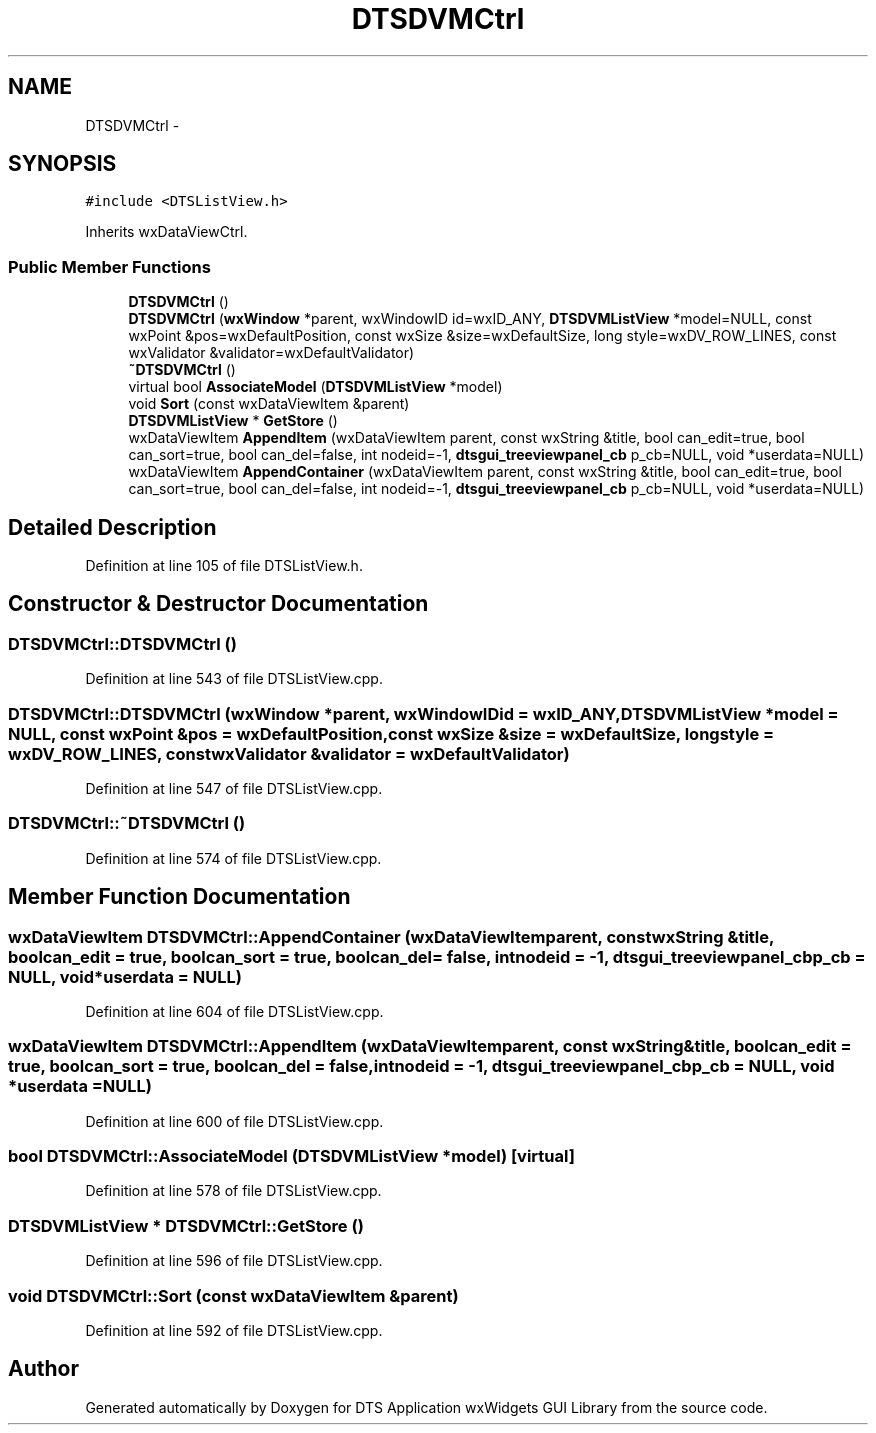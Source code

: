.TH "DTSDVMCtrl" 3 "Wed Oct 9 2013" "Version 0.00" "DTS Application wxWidgets GUI Library" \" -*- nroff -*-
.ad l
.nh
.SH NAME
DTSDVMCtrl \- 
.SH SYNOPSIS
.br
.PP
.PP
\fC#include <DTSListView\&.h>\fP
.PP
Inherits wxDataViewCtrl\&.
.SS "Public Member Functions"

.in +1c
.ti -1c
.RI "\fBDTSDVMCtrl\fP ()"
.br
.ti -1c
.RI "\fBDTSDVMCtrl\fP (\fBwxWindow\fP *parent, wxWindowID id=wxID_ANY, \fBDTSDVMListView\fP *model=NULL, const wxPoint &pos=wxDefaultPosition, const wxSize &size=wxDefaultSize, long style=wxDV_ROW_LINES, const wxValidator &validator=wxDefaultValidator)"
.br
.ti -1c
.RI "\fB~DTSDVMCtrl\fP ()"
.br
.ti -1c
.RI "virtual bool \fBAssociateModel\fP (\fBDTSDVMListView\fP *model)"
.br
.ti -1c
.RI "void \fBSort\fP (const wxDataViewItem &parent)"
.br
.ti -1c
.RI "\fBDTSDVMListView\fP * \fBGetStore\fP ()"
.br
.ti -1c
.RI "wxDataViewItem \fBAppendItem\fP (wxDataViewItem parent, const wxString &title, bool can_edit=true, bool can_sort=true, bool can_del=false, int nodeid=-1, \fBdtsgui_treeviewpanel_cb\fP p_cb=NULL, void *userdata=NULL)"
.br
.ti -1c
.RI "wxDataViewItem \fBAppendContainer\fP (wxDataViewItem parent, const wxString &title, bool can_edit=true, bool can_sort=true, bool can_del=false, int nodeid=-1, \fBdtsgui_treeviewpanel_cb\fP p_cb=NULL, void *userdata=NULL)"
.br
.in -1c
.SH "Detailed Description"
.PP 
Definition at line 105 of file DTSListView\&.h\&.
.SH "Constructor & Destructor Documentation"
.PP 
.SS "DTSDVMCtrl::DTSDVMCtrl ()"

.PP
Definition at line 543 of file DTSListView\&.cpp\&.
.SS "DTSDVMCtrl::DTSDVMCtrl (\fBwxWindow\fP *parent, wxWindowIDid = \fCwxID_ANY\fP, \fBDTSDVMListView\fP *model = \fCNULL\fP, const wxPoint &pos = \fCwxDefaultPosition\fP, const wxSize &size = \fCwxDefaultSize\fP, longstyle = \fCwxDV_ROW_LINES\fP, const wxValidator &validator = \fCwxDefaultValidator\fP)"

.PP
Definition at line 547 of file DTSListView\&.cpp\&.
.SS "DTSDVMCtrl::~DTSDVMCtrl ()"

.PP
Definition at line 574 of file DTSListView\&.cpp\&.
.SH "Member Function Documentation"
.PP 
.SS "wxDataViewItem DTSDVMCtrl::AppendContainer (wxDataViewItemparent, const wxString &title, boolcan_edit = \fCtrue\fP, boolcan_sort = \fCtrue\fP, boolcan_del = \fCfalse\fP, intnodeid = \fC-1\fP, \fBdtsgui_treeviewpanel_cb\fPp_cb = \fCNULL\fP, void *userdata = \fCNULL\fP)"

.PP
Definition at line 604 of file DTSListView\&.cpp\&.
.SS "wxDataViewItem DTSDVMCtrl::AppendItem (wxDataViewItemparent, const wxString &title, boolcan_edit = \fCtrue\fP, boolcan_sort = \fCtrue\fP, boolcan_del = \fCfalse\fP, intnodeid = \fC-1\fP, \fBdtsgui_treeviewpanel_cb\fPp_cb = \fCNULL\fP, void *userdata = \fCNULL\fP)"

.PP
Definition at line 600 of file DTSListView\&.cpp\&.
.SS "bool DTSDVMCtrl::AssociateModel (\fBDTSDVMListView\fP *model)\fC [virtual]\fP"

.PP
Definition at line 578 of file DTSListView\&.cpp\&.
.SS "\fBDTSDVMListView\fP * DTSDVMCtrl::GetStore ()"

.PP
Definition at line 596 of file DTSListView\&.cpp\&.
.SS "void DTSDVMCtrl::Sort (const wxDataViewItem &parent)"

.PP
Definition at line 592 of file DTSListView\&.cpp\&.

.SH "Author"
.PP 
Generated automatically by Doxygen for DTS Application wxWidgets GUI Library from the source code\&.
